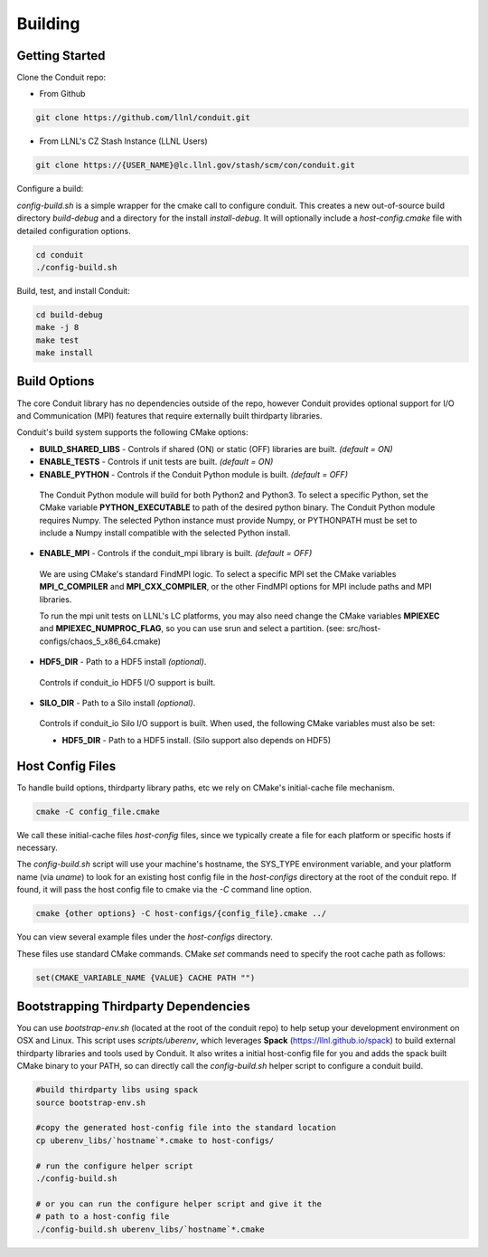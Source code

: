 .. ############################################################################
.. # Copyright (c) 2014-2015, Lawrence Livermore National Security, LLC.
.. # 
.. # Produced at the Lawrence Livermore National Laboratory
.. # 
.. # LLNL-CODE-666778
.. # 
.. # All rights reserved.
.. # 
.. # This file is part of Conduit. 
.. # 
.. # For details, see: http://llnl.github.io/conduit/.
.. # 
.. # Please also read conduit/LICENSE
.. # 
.. # Redistribution and use in source and binary forms, with or without 
.. # modification, are permitted provided that the following conditions are met:
.. # 
.. # * Redistributions of source code must retain the above copyright notice, 
.. #   this list of conditions and the disclaimer below.
.. # 
.. # * Redistributions in binary form must reproduce the above copyright notice,
.. #   this list of conditions and the disclaimer (as noted below) in the
.. #   documentation and/or other materials provided with the distribution.
.. # 
.. # * Neither the name of the LLNS/LLNL nor the names of its contributors may
.. #   be used to endorse or promote products derived from this software without
.. #   specific prior written permission.
.. # 
.. # THIS SOFTWARE IS PROVIDED BY THE COPYRIGHT HOLDERS AND CONTRIBUTORS "AS IS"
.. # AND ANY EXPRESS OR IMPLIED WARRANTIES, INCLUDING, BUT NOT LIMITED TO, THE
.. # IMPLIED WARRANTIES OF MERCHANTABILITY AND FITNESS FOR A PARTICULAR PURPOSE
.. # ARE DISCLAIMED. IN NO EVENT SHALL LAWRENCE LIVERMORE NATIONAL SECURITY,
.. # LLC, THE U.S. DEPARTMENT OF ENERGY OR CONTRIBUTORS BE LIABLE FOR ANY
.. # DIRECT, INDIRECT, INCIDENTAL, SPECIAL, EXEMPLARY, OR CONSEQUENTIAL 
.. # DAMAGES  (INCLUDING, BUT NOT LIMITED TO, PROCUREMENT OF SUBSTITUTE GOODS
.. # OR SERVICES; LOSS OF USE, DATA, OR PROFITS; OR BUSINESS INTERRUPTION)
.. # HOWEVER CAUSED AND ON ANY THEORY OF LIABILITY, WHETHER IN CONTRACT, 
.. # STRICT LIABILITY, OR TORT (INCLUDING NEGLIGENCE OR OTHERWISE) ARISING
.. # IN ANY WAY OUT OF THE USE OF THIS SOFTWARE, EVEN IF ADVISED OF THE 
.. # POSSIBILITY OF SUCH DAMAGE.
.. # 
.. ############################################################################

.. _building:

=================
Building
=================

Getting Started
~~~~~~~~~~~~~~~~~~~~~~~~~~~~~~~~

Clone the Conduit repo:

* From Github

.. code:: bash
    
    git clone https://github.com/llnl/conduit.git


* From LLNL's CZ Stash Instance (LLNL Users)

.. code:: bash
    
    git clone https://{USER_NAME}@lc.llnl.gov/stash/scm/con/conduit.git


Configure a build:

*config-build.sh* is a simple wrapper for the cmake call to configure conduit. 
This creates a new out-of-source build directory *build-debug* and a directory for the install *install-debug*.
It will optionally include a *host-config.cmake* file with detailed configuration options. 


.. code:: bash
    
    cd conduit
    ./config-build.sh


Build, test, and install Conduit:

.. code:: bash
    
    cd build-debug
    make -j 8
    make test
    make install



Build Options
~~~~~~~~~~~~~~~~~~~~~~~~~~~~~~~~

The core Conduit library has no dependencies outside of the repo, however Conduit provides optional support for I/O and Communication (MPI) features that require externally built thirdparty libraries.  

Conduit's build system supports the following CMake options:

* **BUILD_SHARED_LIBS** - Controls if shared (ON) or static (OFF) libraries are built. *(default = ON)* 
* **ENABLE_TESTS** - Controls if unit tests are built. *(default = ON)* 
* **ENABLE_PYTHON** - Controls if the Conduit Python module is built. *(default = OFF)*

 The Conduit Python module will build for both Python2 and Python3. To select a specific Python, set the CMake variable **PYTHON_EXECUTABLE** to path of the desired python binary. The Conduit Python module requires Numpy. The selected Python instance must provide Numpy, or PYTHONPATH must be set to include a Numpy install compatible with the selected Python install. 

* **ENABLE_MPI** - Controls if the conduit_mpi library is built. *(default = OFF)*
 We are using CMake's standard FindMPI logic. To select a specific MPI set the CMake variables **MPI_C_COMPILER** and **MPI_CXX_COMPILER**, or the other FindMPI options for MPI include paths and MPI libraries.

 To run the mpi unit tests on LLNL's LC platforms, you may also need change the CMake variables **MPIEXEC** and **MPIEXEC_NUMPROC_FLAG**, so you can use srun and select a partition. (see: src/host-configs/chaos_5_x86_64.cmake)

* **HDF5_DIR** - Path to a HDF5 install *(optional)*. 
 Controls if conduit_io HDF5 I/O support is built.

* **SILO_DIR** - Path to a Silo install *(optional)*. 
 Controls if conduit_io Silo I/O support is built. When used, the following CMake variables must also be set:
 
 * **HDF5_DIR** - Path to a HDF5 install. (Silo support also depends on HDF5) 

Host Config Files
~~~~~~~~~~~~~~~~~~~~~~~~~~~~~~~~

To handle build options, thirdparty library paths, etc we rely on CMake's initial-cache file mechanism. 


.. code:: bash
    
    cmake -C config_file.cmake


We call these initial-cache files *host-config* files, since we typically create a file for each platform or specific hosts if necessary. 

The *config-build.sh* script will use your machine's hostname, the SYS_TYPE environment variable, and your platform name (via *uname*) to look for an existing host config file in the *host-configs* directory at the root of the conduit repo. If found, it will pass the host config file to cmake via the *-C* command line option.

.. code:: bash
    
    cmake {other options} -C host-configs/{config_file}.cmake ../


You can view several example files under the *host-configs* directory. 

These files use standard CMake commands. CMake *set* commands need to specify the root cache path as follows:

.. code:: cmake

    set(CMAKE_VARIABLE_NAME {VALUE} CACHE PATH "")


Bootstrapping Thirdparty Dependencies 
~~~~~~~~~~~~~~~~~~~~~~~~~~~~~~~~~~~~~~~~~~~~~

You can use *bootstrap-env.sh* (located at the root of the conduit repo) to help setup your development environment on OSX and Linux. This script uses *scripts/uberenv*, which leverages **Spack** (https://llnl.github.io/spack) to build external thirdparty libraries and tools used by Conduit.
It also writes a initial host-config file for you and adds the spack built CMake binary to your PATH, so can directly call the *config-build.sh* helper script to configure a conduit build.

.. code:: bash
    
    #build thirdparty libs using spack
    source bootstrap-env.sh
    
    #copy the generated host-config file into the standard location
    cp uberenv_libs/`hostname`*.cmake to host-configs/
    
    # run the configure helper script
    ./config-build.sh

    # or you can run the configure helper script and give it the 
    # path to a host-config file 
    ./config-build.sh uberenv_libs/`hostname`*.cmake








